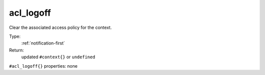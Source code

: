 .. _acl_logoff:

acl_logoff
^^^^^^^^^^

Clear the associated access policy for the context. 


Type: 
    :ref:`notification-first`

Return: 
    updated ``#context{}`` or ``undefined``

``#acl_logoff{}`` properties:
none
